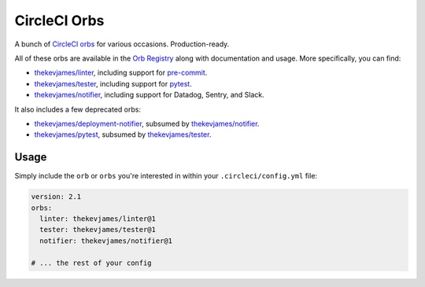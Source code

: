 CircleCI Orbs
=============

A bunch of `CircleCI orbs`_ for various occasions. Production-ready.

All of these orbs are available in the `Orb Registry`_ along with documentation
and usage. More specifically, you can find:

* `thekevjames/linter`_, including support for `pre-commit`_.
* `thekevjames/tester`_, including support for `pytest`_.
* `thekevjames/notifier`_, including support for Datadog, Sentry, and Slack.

It also includes a few deprecated orbs:

* `thekevjames/deployment-notifier`_, subsumed by `thekevjames/notifier`_.
* `thekevjames/pytest`_, subsumed by `thekevjames/tester`_.

Usage
-----

Simply include the ``orb`` or ``orbs`` you're interested in within your
``.circleci/config.yml`` file:

.. code-block:: yaml

    version: 2.1
    orbs:
      linter: thekevjames/linter@1
      tester: thekevjames/tester@1
      notifier: thekevjames/notifier@1

    # ... the rest of your config

.. _CircleCI Orbs: https://circleci.com/orbs/
.. _Orb Registry: https://circleci.com/orbs/registry/?query=thekevjames&filterBy=all
.. _pre-commit: https://pre-commit.com/
.. _pytest: https://docs.pytest.org/en/latest/
.. _thekevjames/deployment-notifier: https://circleci.com/orbs/registry/orb/thekevjames/deployment-notifier
.. _thekevjames/linter: https://circleci.com/orbs/registry/orb/thekevjames/linter
.. _thekevjames/notifier: https://circleci.com/orbs/registry/orb/thekevjames/notifier
.. _thekevjames/pytest: https://circleci.com/orbs/registry/orb/thekevjames/pytest
.. _thekevjames/tester: https://circleci.com/orbs/registry/orb/thekevjames/tester
